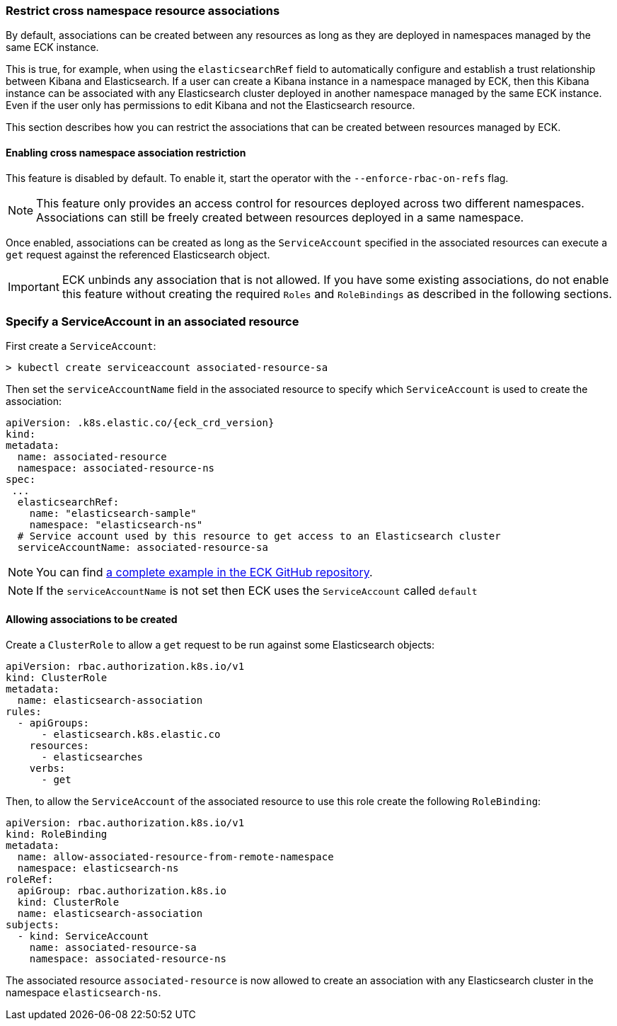 ifdef::env-github[]
****
link:https://www.elastic.co/guide/en/cloud-on-k8s/master/restrict-cross-namespace-associations.html[View this document on the Elastic website]
****
endif::[]
[id="{p}-restrict-cross-namespace-associations"]
=== Restrict cross namespace resource associations

By default, associations can be created between any resources as long as they are deployed in namespaces managed by the same ECK instance.

This is true, for example, when using the `elasticsearchRef` field to automatically configure and establish a trust relationship between Kibana and Elasticsearch. If a user can create a Kibana instance in a namespace managed by ECK, then this Kibana instance can be associated with any Elasticsearch cluster deployed in another namespace managed by the same ECK instance. Even if the user only has permissions to edit Kibana and not the Elasticsearch resource.

This section describes how you can restrict the associations that can be created between resources managed by ECK.

[float]
==== Enabling cross namespace association restriction

This feature is disabled by default. To enable it, start the operator with the `--enforce-rbac-on-refs` flag.

NOTE: This feature only provides an access control for resources deployed across two different namespaces. Associations can still be freely created between resources deployed in a same namespace.

Once enabled, associations can be created as long as the `ServiceAccount` specified in the associated resources can execute a `get` request against the referenced Elasticsearch object.

IMPORTANT: ECK unbinds any association that is not allowed. If you have some existing associations, do not enable this feature without creating the required `Roles` and `RoleBindings` as described in the following sections.

[float]
=== Specify a ServiceAccount in an associated resource

First create a `ServiceAccount`:

[source,sh]
----
> kubectl create serviceaccount associated-resource-sa
----

Then set the `serviceAccountName` field in the associated resource to specify which `ServiceAccount` is used to create the association:

[source,yaml,subs="attributes"]
----
apiVersion: <kind>.k8s.elastic.co/{eck_crd_version}
kind: <Kind>
metadata:
  name: associated-resource
  namespace: associated-resource-ns
spec:
 ...
  elasticsearchRef:
    name: "elasticsearch-sample"
    namespace: "elasticsearch-ns"
  # Service account used by this resource to get access to an Elasticsearch cluster
  serviceAccountName: associated-resource-sa
----

NOTE: You can find https://github.com/elastic/cloud-on-k8s/blob/master/config/recipes/associations-rbac/apm_es_kibana_rbac.yaml[a complete example in the ECK GitHub repository].

NOTE: If the `serviceAccountName` is not set then ECK uses the `ServiceAccount` called `default`

[float]
==== Allowing associations to be created

Create a `ClusterRole` to allow a `get` request to be run against some Elasticsearch objects:

[source,yaml]
----
apiVersion: rbac.authorization.k8s.io/v1
kind: ClusterRole
metadata:
  name: elasticsearch-association
rules:
  - apiGroups:
      - elasticsearch.k8s.elastic.co
    resources:
      - elasticsearches
    verbs:
      - get
----

Then, to allow the `ServiceAccount` of the associated resource to use this role create the following `RoleBinding`:

[source,yaml]
----
apiVersion: rbac.authorization.k8s.io/v1
kind: RoleBinding
metadata:
  name: allow-associated-resource-from-remote-namespace
  namespace: elasticsearch-ns
roleRef:
  apiGroup: rbac.authorization.k8s.io
  kind: ClusterRole
  name: elasticsearch-association
subjects:
  - kind: ServiceAccount
    name: associated-resource-sa
    namespace: associated-resource-ns
----

The associated resource `associated-resource` is now allowed to create an association with any Elasticsearch cluster in the namespace `elasticsearch-ns`.